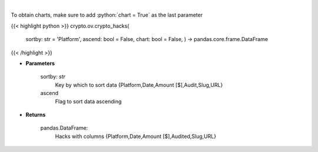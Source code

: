 .. role:: python(code)
    :language: python
    :class: highlight

|

.. raw:: html

    <h3>
    > Get major crypto-related hacks
    [Source: https://rekt.news]
    </h3>

To obtain charts, make sure to add :python:`chart = True` as the last parameter

{{< highlight python >}}
crypto.ov.crypto_hacks(
    sortby: str = 'Platform',
    ascend: bool = False,
    chart: bool = False,
    ) -> pandas.core.frame.DataFrame
{{< /highlight >}}

* **Parameters**

    sortby: *str*
        Key by which to sort data {Platform,Date,Amount [$],Audit,Slug,URL}
    ascend
        Flag to sort data ascending

    
* **Returns**

    pandas.DataFrame:
        Hacks with columns {Platform,Date,Amount [$],Audited,Slug,URL}
    